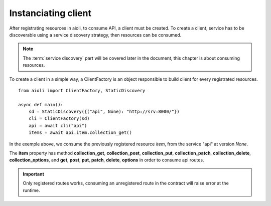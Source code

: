Instanciating client
====================

After registrating resources in aioli, to consume API, a client must be
created. To create a client, service has to be discoverable using a
service discovery strategy, then resources can be consumed.

.. note::

   The :term:`service discovery` part will be covered later in the document,
   this chapter is about consuming resources.


To create a client in a simple way, a ClientFactory is an object responsible
to build client for every registrated resources.

::

   from aioli import ClientFactory, StaticDiscovery

   async def main():
       sd = StaticDiscovery({("api", None): "http://srv:8000/"})
       cli = ClientFactory(sd)
       api = await cli("api")
       items = await api.item.collection_get()


In the exemple above, we consume the previously registered resource `item`,
from the service "api" at version `None`.

The **item** property has method **collection_get**, **collection_post**,
**collection_put**, **collection_patch**, **collection_delete**,
**collection_options**, and **get**, **post**, **put**, **patch**,
**delete**, **options** in order to consume api routes.

.. important::

   Only registered routes works, consuming an unregistered route in the contract
   will raise error at the runtime.
